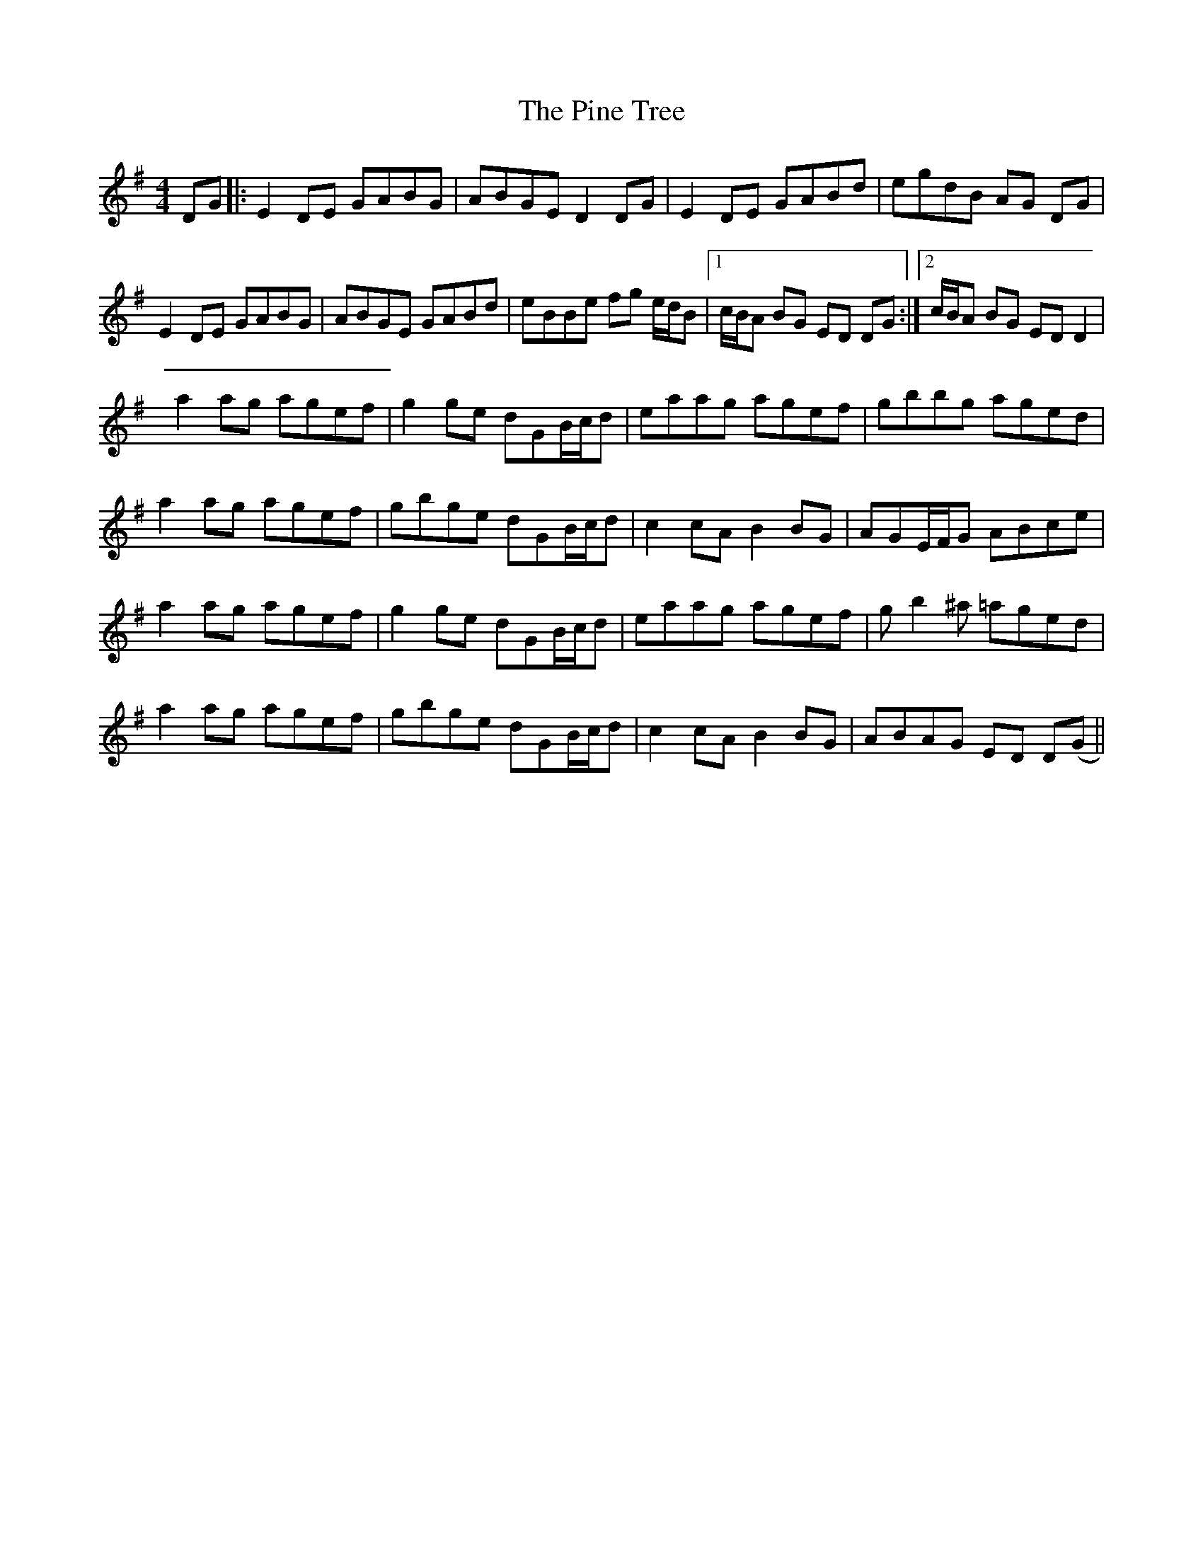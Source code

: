 X: 1
T: Pine Tree, The
Z: andrewyakovenko
S: https://thesession.org/tunes/12824#setting21873
R: reel
M: 4/4
L: 1/8
K: Gmaj
DG |: E2 DE GABG | ABGE D2 DG | E2 DE GABd | egdB AG DG |
E2 DE GABG | ABGE GABd | eBBe fg e/d/B |1 c/B/A BG ED DG :|2 c/B/A BG ED D2 |
a2 ag agef | g2 ge dGB/c/d | eaag agef | gbbg aged |
a2 ag agef | gbge dGB/c/d | c2 cA B2 BG | AGE/F/G ABce |
a2 ag agef | g2 ge dGB/c/d | eaag agef | gb2^a =aged |
a2 ag agef | gbge dGB/c/d | c2 cA B2 BG | ABAG ED D(G ||

